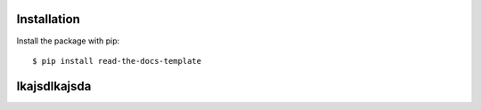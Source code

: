 ============
Installation
============

Install the package with pip::

    $ pip install read-the-docs-template
    
============
lkajsdlkajsda
============
